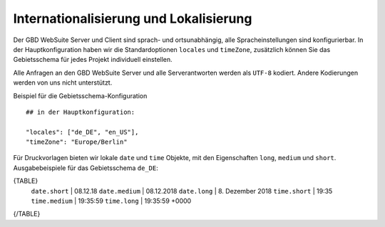 Internationalisierung und Lokalisierung
=======================================

Der GBD WebSuite Server und Client sind sprach- und ortsunabhängig, alle Spracheinstellungen sind konfigurierbar. In der Hauptkonfiguration haben wir die Standardoptionen ``locales`` und ``timeZone``, zusätzlich können Sie das Gebietsschema für jedes Projekt individuell einstellen.

Alle Anfragen an den GBD WebSuite Server und alle Serverantworten werden als ``UTF-8`` kodiert. Andere Kodierungen werden von uns nicht unterstützt.

Beispiel für die Gebietsschema-Konfiguration ::

    ## in der Hauptkonfiguration:

    "locales": ["de_DE", "en_US"],
    "timeZone": "Europe/Berlin"

Für Druckvorlagen bieten wir lokale ``date`` und ``time`` Objekte, mit den Eigenschaften ``long``, ``medium`` und ``short``. Ausgabebeispiele für das Gebietsschema ``de_DE``:

{TABLE}
    ``date.short`` | 08.12.18
    ``date.medium`` | 08.12.2018
    ``date.long`` | 8\. Dezember 2018
    ``time.short`` | 19:35
    ``time.medium`` | 19:35:59
    ``time.long`` | 19:35:59 +0000
{/TABLE}
